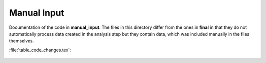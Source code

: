 .. _final:

Manual Input
============

Documentation of the code in **manual_input**. The files in this directory differ from the ones in **final** in that they do not automatically process data created in the analysis step but they contain data, which was included manually in the files themselves.

:file:`table_code_changes.tex`:

	.. include:: ../manual_input/table_code_changes.tex
	   :start-after: %{
	   :end-before: %}
